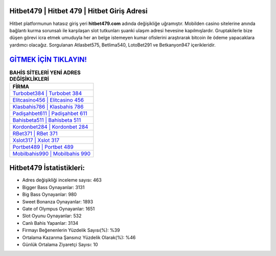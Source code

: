 ﻿Hitbet479 | Hitbet 479 | Hitbet Giriş Adresi
===================================

.. image:: images/hitbet-giris.jpg
   :width: 600
   
Hitbet platformunun hatasız giriş yeri **hitbet479.com** adında değişikliğe uğramıştır. Mobilden casino sitelerine anında bağlantı kurma sorunsalı ile karşılaşan slot tutkunları şuanki ulaşım adresi hevesine kapılmışlardır. Gruptakilerle bize düşen görevi icra etmek umuduyla her an belge istemeyen kumar ofislerini araştırarak bitcoin ile ödeme yapacaklara yardımcı olacağız. Sorgulanan Atlasbet575, Betlima540, LotoBet291 ve Betkanyon947 içerikleridir.

`GİTMEK İÇİN TIKLAYIN! <https://cutt.ly/QwVVg2Vk>`_
==============

.. list-table:: **BAHİS SİTELERİ YENİ ADRES DEĞİŞİKLİKLERİ**
   :widths: 100
   :header-rows: 1

   * - FİRMA
   * - `Turbobet384 | Turbobet 384 <turbobet384-turbobet-384-turbobet-giris-adresi.html>`_
   * - `Elitcasino456 | Elitcasino 456 <elitcasino456-elitcasino-456-elitcasino-giris-adresi.html>`_
   * - `Klasbahis786 | Klasbahis 786 <klasbahis786-klasbahis-786-klasbahis-giris-adresi.html>`_	 
   * - `Padişahbet611 | Padişahbet 611 <padisahbet611-padisahbet-611-padisahbet-giris-adresi.html>`_	 
   * - `Bahisbeta511 | Bahisbeta 511 <bahisbeta511-bahisbeta-511-bahisbeta-giris-adresi.html>`_ 
   * - `Kordonbet284 | Kordonbet 284 <kordonbet284-kordonbet-284-kordonbet-giris-adresi.html>`_
   * - `RBet371 | RBet 371 <rbet371-rbet-371-rbet-giris-adresi.html>`_	 
   * - `Xslot317 | Xslot 317 <xslot317-xslot-317-xslot-giris-adresi.html>`_
   * - `Portbet489 | Portbet 489 <portbet489-portbet-489-portbet-giris-adresi.html>`_
   * - `Mobilbahis990 | Mobilbahis 990 <mobilbahis990-mobilbahis-990-mobilbahis-giris-adresi.html>`_
	 
Hitbet479 İstatistikleri:
===================================	 
* Adres değişikliği inceleme sayısı: 463
* Bigger Bass Oynayanlar: 3131
* Big Bass Oynayanlar: 980
* Sweet Bonanza Oynayanlar: 1893
* Gate of Olympus Oynayanlar: 1651
* Slot Oyunu Oynayanlar: 532
* Canlı Bahis Yapanlar: 3134
* Firmayı Beğenenlerin Yüzdelik Sayısı(%): %39
* Ortalama Kazanma Şansınız Yüzdelik Olarak(%): %46
* Günlük Ortalama Ziyaretçi Sayısı: 10
